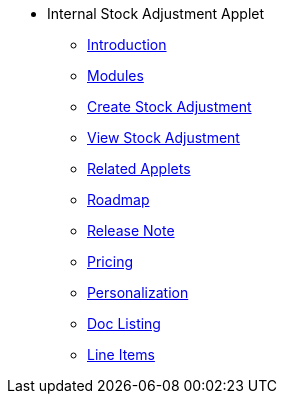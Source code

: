 * Internal Stock Adjustment Applet 
** xref:introduction.adoc[Introduction]
** xref:modules.adoc[Modules]
** xref:create_stock_adjustment.adoc[Create Stock Adjustment]
** xref:view_stock_adjustment.adoc[View Stock Adjustment]
** xref:related_applets.adoc[Related Applets]
** xref:roadmap.adoc[Roadmap]
** xref:release_note.adoc[Release Note]
** xref:pricing.adoc[Pricing]
** xref:personalization_settings.adoc[Personalization]
** xref:menu_01_sales_order_listing.adoc[Doc Listing]
** xref:menu_02_line_items.adoc[Line Items]
